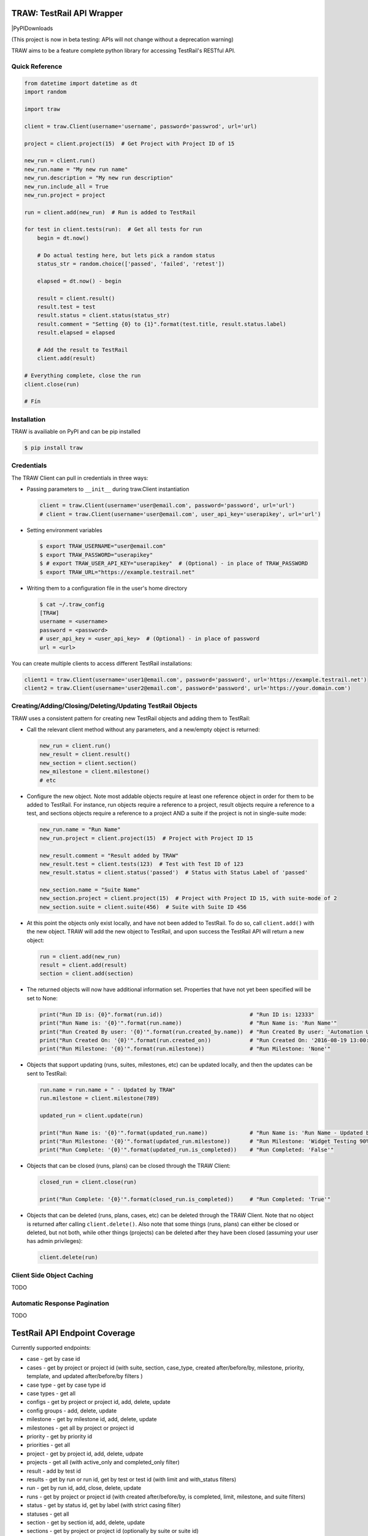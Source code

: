TRAW: TestRail API Wrapper
==========================

|PyPIVersion| |TravisCI| |CoverageStatus| |CodeHealth| |PythonVersions| |PyPIDownloads

.. |TravisCI| image:: https://travis-ci.org/levi-rs/traw.svg?branch=master
    :target: https://travis-ci.org/levi-rs/traw
.. |CoverageStatus| image:: https://coveralls.io/repos/github/levi-rs/traw/badge.svg
   :target: https://coveralls.io/github/levi-rs/traw
.. |CodeHealth| image:: https://landscape.io/github/levi-rs/traw/master/landscape.svg?style=flat
   :target: https://landscape.io/github/levi-rs/traw/master
.. |PyPIVersion| image:: https://badge.fury.io/py/traw.svg
    :target: https://badge.fury.io/py/traw
.. |PythonVersions| image:: https://img.shields.io/pypi/pyversions/traw.svg
    :target: https://wiki.python.org/moin/Python2orPython3
.. |PyPIDownloads| image:: https://pepy.tech/badge/traw/month
    :target: https://pepy.tech/project/traw

    
(This project is now in beta testing: APIs will not change without a deprecation warning)

TRAW aims to be a feature complete python library for accessing TestRail's RESTful API.

Quick Reference
---------------

.. code-block:: python

    from datetime import datetime as dt
    import random
    
    import traw
    
    client = traw.Client(username='username', password='passwrod', url='url)
    
    project = client.project(15)  # Get Project with Project ID of 15
    
    new_run = client.run()
    new_run.name = "My new run name"
    new_run.description = "My new run description"
    new_run.include_all = True
    new_run.project = project
    
    run = client.add(new_run)  # Run is added to TestRail
    
    for test in client.tests(run):  # Get all tests for run
        begin = dt.now()
        
        # Do actual testing here, but lets pick a random status
        status_str = random.choice(['passed', 'failed', 'retest'])
        
        elapsed = dt.now() - begin
  
        result = client.result()
        result.test = test
        result.status = client.status(status_str)
        result.comment = "Setting {0} to {1}".format(test.title, result.status.label)
        result.elapsed = elapsed
        
        # Add the result to TestRail
        client.add(result)
        
    # Everything complete, close the run
    client.close(run)
    
    # Fín

Installation
------------
TRAW is availiable on PyPI and can be pip installed

.. code-block:: bash

    $ pip install traw    

Credentials
-----------
The TRAW Client can pull in credentials in three ways:

* Passing parameters to ``__init__`` during traw.Client instantiation

  .. code-block:: python

      client = traw.Client(username='user@email.com', password='password', url='url')
      # client = traw.Client(username='user@email.com', user_api_key='userapikey', url='url')

* Setting environment variables

  .. code-block:: bash

      $ export TRAW_USERNAME="user@email.com"
      $ export TRAW_PASSWORD="userapikey"
      $ # export TRAW_USER_API_KEY="userapikey"  # (Optional) - in place of TRAW_PASSWORD
      $ export TRAW_URL="https://example.testrail.net"

* Writing them to a configuration file in the user's home directory

  .. code-block:: bash

      $ cat ~/.traw_config
      [TRAW]
      username = <username>
      password = <password>
      # user_api_key = <user_api_key>  # (Optional) - in place of password
      url = <url>
    
You can create multiple clients to access different TestRail installations:

.. code-block:: python

    client1 = traw.Client(username='user1@email.com', password='password', url='https://example.testrail.net')
    client2 = traw.Client(username='user2@email.com', password='password', url='https://your.domain.com')
    
Creating/Adding/Closing/Deleting/Updating TestRail Objects
----------------------------------------------------------

TRAW uses a consistent pattern for creating new TestRail objects and adding them to TestRail:

* Call the relevant client method without any parameters, and a new/empty object is returned:

  .. code-block:: python

      new_run = client.run()
      new_result = client.result()
      new_section = client.section()
      new_milestone = client.milestone()
      # etc
      
* Configure the new object. Note most addable objects require at least one reference object in order for them to be added to TestRail. For instance, run objects require a reference to a project, result objects require a reference to a test, and sections objects require a reference to a project AND a suite if the project is not in single-suite mode:

  .. code-block:: python

      new_run.name = "Run Name"
      new_run.project = client.project(15)  # Project with Project ID 15
      
      new_result.comment = "Result added by TRAW"
      new_result.test = client.tests(123)  # Test with Test ID of 123
      new_result.status = client.status('passed')  # Status with Status Label of 'passed'
      
      new_section.name = "Suite Name"
      new_section.project = client.project(15)  # Project with Project ID 15, with suite-mode of 2
      new_section.suite = client.suite(456)  # Suite with Suite ID 456
      
* At this point the objects only exist locally, and have not been added to TestRail. To do so, call ``client.add()`` with the new object. TRAW will add the new object to TestRail, and upon success the TestRail API will return a new object:

  .. code-block:: python

      run = client.add(new_run)
      result = client.add(result)
      section = client.add(section)

* The returned objects will now have additional information set. Properties that have not yet been specified will be set to None:

  .. code-block:: python

      print("Run ID is: {0}".format(run.id))                           # "Run ID is: 12333"
      print("Run Name is: '{0}'".format(run.name))                     # "Run Name is: 'Run Name'"
      print("Run Created By user: '{0}'".format(run.created_by.name))  # "Run Created By user: 'Automation User'"
      print("Run Created On: '{0}'".format(run.created_on))            # "Run Created On: '2016-08-19 13:00:29'"
      print("Run Milestone: '{0}'".format(run.milestone))              # "Run Milestone: 'None'"
      
* Objects that support updating (runs, suites, milestones, etc) can be updated locally, and then the updates can be sent to TestRail:

  .. code-block:: python

      run.name = run.name + " - Updated by TRAW"
      run.milestone = client.milestone(789)
      
      updated_run = client.update(run)
      
      print("Run Name is: '{0}'".format(updated_run.name))             # "Run Name is: 'Run Name - Updated by TRAW'"
      print("Run Milestone: '{0}'".format(updated_run.milestone))      # "Run Milestone: 'Widget Testing 90% Complete'"
      print("Run Complete: '{0}'".format(updated_run.is_completed))    # "Run Completed: 'False'"
      
* Objects that can be closed (runs, plans) can be closed through the TRAW Client:

  .. code-block:: python

      closed_run = client.close(run)
      
      print("Run Complete: '{0}'".format(closed_run.is_completed))     # "Run Completed: 'True'"
      
* Objects that can be deleted (runs, plans, cases, etc) can be deleted through the TRAW Client. Note that no object is returned after calling ``client.delete()``. Also note that some things (runs, plans) can either be closed or deleted, but not both, while other things (projects) can be deleted after they have been closed (assuming your user has admin privileges):

  .. code-block:: python

      client.delete(run)


Client Side Object Caching
--------------------------

TODO

Automatic Response Pagination
-----------------------------

TODO

 

TestRail API Endpoint Coverage
==============================

Currently supported endpoints:

- case           - get by case id
- cases          - get by project or project id (with suite, section, case_type, created after/before/by, milestone, priority, template, and updated after/before/by filters )
- case type      - get by case type id
- case types     - get all
- configs        - get by project or project id, add, delete, update
- config groups  - add, delete, update
- milestone      - get by milestone id, add, delete, update
- milestones     - get all by project or project id
- priority       - get by priority id
- priorities     - get all
- project        - get by project id, add, delete, udpate
- projects       - get all (with active_only and completed_only filter)
- result         - add by test id
- results        - get by run or run id, get by test or test id (with limit and with_status filters)
- run            - get by run id, add, close, delete, update
- runs           - get by project or project id (with created after/before/by, is completed, limit, milestone, and suite filters)
- status         - get by status id, get by label (with strict casing filter)
- statuses       - get all
- section        - get by section id, add, delete, update
- sections       - get by project or project id (optionally by suite or suite id)
- suite          - get by suite id
- suites         - get by project or project id
- templates      - get by project or project id
- test           - get by test id
- tests          - get by run or run id (both support with_status filter)
- user           - get by user id or user email
- users          - get all


Not yet supported:

- case           - add, delete, update
- case fields    - get all
- plan           - get by plan id, add, close, delete, update
- plan entry     - add, delete, update
- plans          - get by project or project id
- result         - add by run and case
- results        - get by run and case, get by run id and case id, add by run, add by cases
- result fields  - get all
